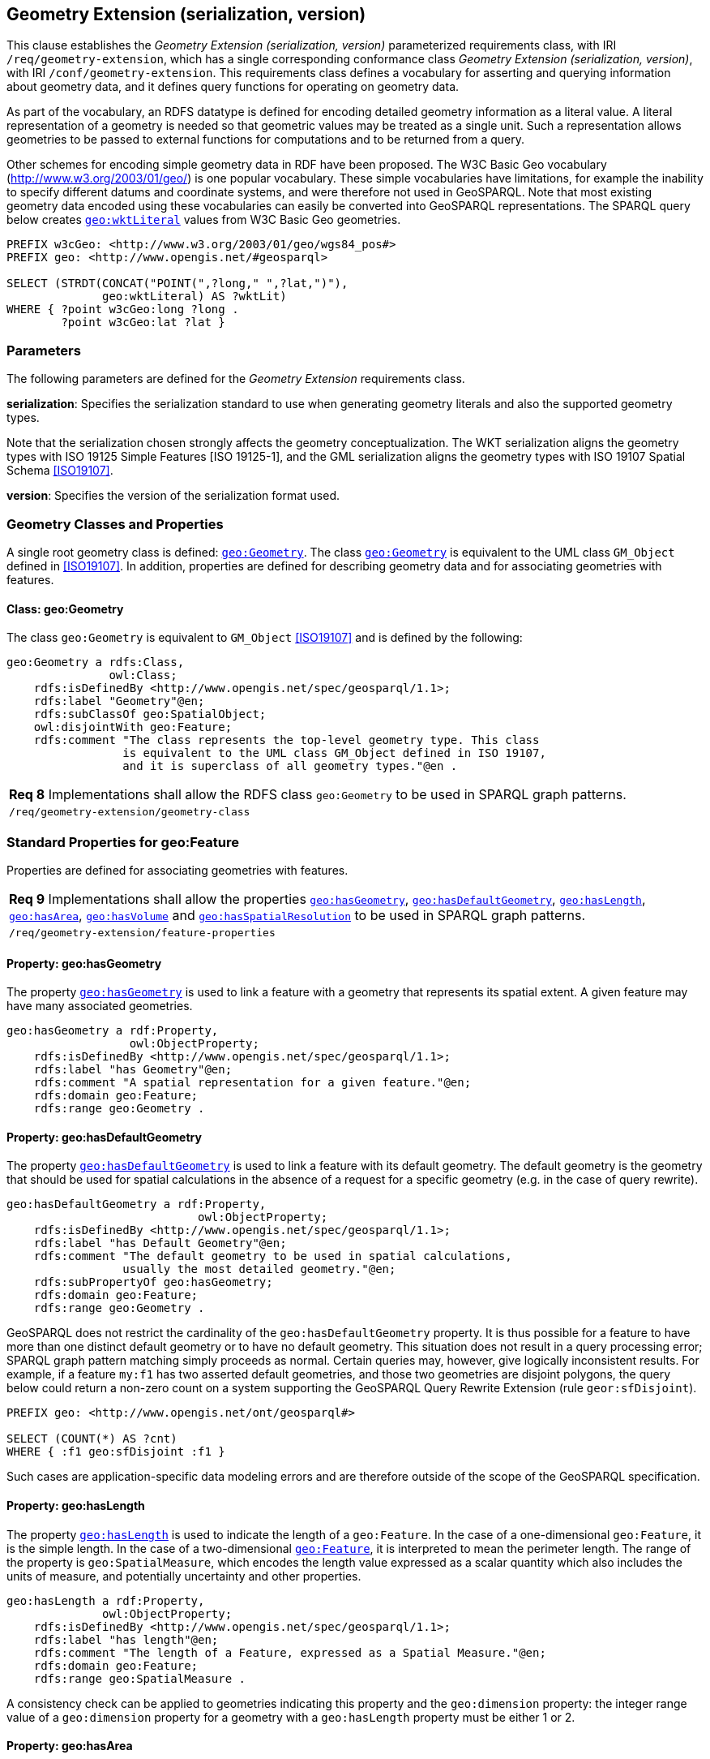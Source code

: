 == Geometry Extension (serialization, version)

This clause establishes the _Geometry Extension (serialization, version)_ parameterized requirements class, with IRI `/req/geometry-extension`, which has a single corresponding conformance class _Geometry Extension (serialization, version)_, with IRI `/conf/geometry-extension`. This requirements class defines a vocabulary for asserting and querying information about geometry data, and it defines query functions for operating on geometry data.

As part of the vocabulary, an RDFS datatype is defined for encoding detailed geometry information as a literal value. A literal representation of a geometry is needed so that geometric values may be treated as a single unit. Such a representation allows geometries to be passed to external functions for computations and to be returned from a query.

Other schemes for encoding simple geometry data in RDF have been proposed. The W3C Basic Geo vocabulary (http://www.w3.org/2003/01/geo/) is one popular vocabulary. These simple vocabularies have limitations, for example the inability to specify different datums and coordinate systems, and were therefore not used in GeoSPARQL. Note that most existing geometry data encoded using these vocabularies can easily be converted into GeoSPARQL representations. The SPARQL query below creates http://www.opengis.net/ont/geosparql#wktLiteral[`geo:wktLiteral`] values from W3C Basic Geo geometries.

```
PREFIX w3cGeo: <http://www.w3.org/2003/01/geo/wgs84_pos#> 
PREFIX geo: <http://www.opengis.net/#geosparql>

SELECT (STRDT(CONCAT("POINT(",?long," ",?lat,")"), 
              geo:wktLiteral) AS ?wktLit)
WHERE { ?point w3cGeo:long ?long . 
        ?point w3cGeo:lat ?lat }
```

=== Parameters

The following parameters are defined for the _Geometry Extension_ requirements class.

*serialization*: Specifies the serialization standard to use when generating geometry
literals and also the supported geometry types.

Note that the serialization chosen strongly affects the geometry conceptualization. The WKT serialization aligns the geometry types with ISO 19125 Simple Features [ISO 19125-1], and the GML serialization aligns the geometry types with ISO 19107 Spatial Schema <<ISO19107>>.

*version*: Specifies the version of the serialization format used.

=== Geometry Classes and Properties

A single root geometry class is defined: http://www.opengis.net/ont/geosparql#Geometry[`geo:Geometry`]. The class http://www.opengis.net/ont/geosparql#Geometry[`geo:Geometry`] is equivalent to the UML class `GM_Object` defined in <<ISO19107>>. In addition, properties are defined for describing geometry data and for associating geometries with features.

==== Class: geo:Geometry

The class `geo:Geometry` is equivalent to `GM_Object` <<ISO19107>> and is defined by the following:

```
geo:Geometry a rdfs:Class, 
               owl:Class;
    rdfs:isDefinedBy <http://www.opengis.net/spec/geosparql/1.1>; 
    rdfs:label "Geometry"@en;
    rdfs:subClassOf geo:SpatialObject;
    owl:disjointWith geo:Feature;
    rdfs:comment "The class represents the top-level geometry type. This class 
                 is equivalent to the UML class GM_Object defined in ISO 19107, 
                 and it is superclass of all geometry types."@en .
```

|===
|*Req 8* Implementations shall allow the RDFS class `geo:Geometry` to be used in SPARQL graph patterns.
|`/req/geometry-extension/geometry-class`
|===

=== Standard Properties for geo:Feature

Properties are defined for associating geometries with features.

|===
|*Req 9* Implementations shall allow the properties http://www.opengis.net/ont/geosparql#hasGeometry[`geo:hasGeometry`], 
http://www.opengis.net/ont/geosparql#hasDefaultGeometry[`geo:hasDefaultGeometry`], http://www.opengis.net/ont/geosparql#hasLength[`geo:hasLength`], http://www.opengis.net/ont/geosparql#hasArea[`geo:hasArea`], http://www.opengis.net/ont/geosparql#hasVolume[`geo:hasVolume`] and http://www.opengis.net/ont/geosparql#hasSpatialResolution[`geo:hasSpatialResolution`] to be used in SPARQL graph patterns.
|`/req/geometry-extension/feature-properties`
|===

==== Property: geo:hasGeometry

The property http://www.opengis.net/ont/geosparql#hasGeometry[`geo:hasGeometry`] is used to link a feature with a geometry that represents its spatial extent. A given feature may have many associated geometries.

```
geo:hasGeometry a rdf:Property, 
                  owl:ObjectProperty;
    rdfs:isDefinedBy <http://www.opengis.net/spec/geosparql/1.1>;
    rdfs:label "has Geometry"@en;
    rdfs:comment "A spatial representation for a given feature."@en;     
    rdfs:domain geo:Feature;
    rdfs:range geo:Geometry .
```

==== Property: geo:hasDefaultGeometry

The property http://www.opengis.net/ont/geosparql#hasDefaultGeometry[`geo:hasDefaultGeometry`] is used to link a feature with its default geometry. The default geometry is the geometry that should be used for spatial calculations in the absence of a request for a specific geometry (e.g. in the case of query rewrite).

```
geo:hasDefaultGeometry a rdf:Property, 
                            owl:ObjectProperty;
    rdfs:isDefinedBy <http://www.opengis.net/spec/geosparql/1.1>;
    rdfs:label "has Default Geometry"@en;
    rdfs:comment "The default geometry to be used in spatial calculations, 
                 usually the most detailed geometry."@en; 
    rdfs:subPropertyOf geo:hasGeometry;
    rdfs:domain geo:Feature; 
    rdfs:range geo:Geometry .
```

GeoSPARQL does not restrict the cardinality of the `geo:hasDefaultGeometry` property. It is thus possible for a feature to have more than one distinct default geometry or to have no default geometry. This situation does not result in a query processing error; SPARQL graph pattern matching simply proceeds as normal. Certain queries may, however, give logically inconsistent results. For example, if a feature `my:f1` has two asserted default geometries, and those two geometries are disjoint polygons, the query below could return a non-zero count on a system supporting the GeoSPARQL Query Rewrite Extension (rule `geor:sfDisjoint`).

```
PREFIX geo: <http://www.opengis.net/ont/geosparql#>

SELECT (COUNT(*) AS ?cnt)
WHERE { :f1 geo:sfDisjoint :f1 }
```

Such cases are application-specific data modeling errors and are therefore outside of the scope of the GeoSPARQL specification.

==== Property: geo:hasLength

The property http://www.opengis.net/ont/geosparql#hasLength[`geo:hasLength`] is used to indicate the length of a `geo:Feature`. In the case of a one-dimensional `geo:Feature`, it is the simple length. In the case of a two-dimensional http://www.opengis.net/ont/geosparql#Feature[`geo:Feature`], it is interpreted to mean the perimeter length. The range of the property is `geo:SpatialMeasure`, which encodes the length value expressed as a scalar quantity which also includes the units of measure, and potentially uncertainty and other properties.

```
geo:hasLength a rdf:Property, 
              owl:ObjectProperty;
    rdfs:isDefinedBy <http://www.opengis.net/spec/geosparql/1.1>;
    rdfs:label "has length"@en;
    rdfs:comment "The length of a Feature, expressed as a Spatial Measure."@en; 
    rdfs:domain geo:Feature; 
    rdfs:range geo:SpatialMeasure .
```

A consistency check can be applied to geometries indicating this property and the `geo:dimension` property: the integer range value of a `geo:dimension` property for a geometry with a `geo:hasLength` property must be either 1 or 2.

==== Property: geo:hasArea

The property `geo:hasArea` is used to indicate the area of a `geo:Feature`. The range of the property is `geo:SpatialMeasure`, which encodes the area value expressed as a scalar quantity which also includes the units of measure, and potentially uncertainty and other properties.

```
geo:hasArea a rdf:Property, 
              owl:ObjectProperty;
    rdfs:isDefinedBy <http://www.opengis.net/spec/geosparql/1.1>;
    rdfs:label "has area"@en;
    rdfs:comment "The two-dimensional area of a Feature, expressed as a Spatial Measure."@en; 
    rdfs:domain geo:Feature; 
    rdfs:range geo:SpatialMeasure .
```

A consistency check can be applied to geometries indicating this property and the `geo:dimension` property: the integer range value of a `geo:dimension` property for a geometry with a `geo:hasLength` property must be 2.

==== Property: geo:hasVolume

The property `geo:hasVolume` is used to indicate the volume of a `geo:Feature`. The range of the property is `geo:SpatialMeasure`, which encodes the volume value expressed as a scalar quantity which also includes the units of measure, and potentially uncertainty and other properties.

```
geo:hasVolume a rdf:Property, 
              owl:ObjectProperty;
    rdfs:isDefinedBy <http://www.opengis.net/spec/geosparql/1.1>;
    rdfs:label "has volume"@en;
    rdfs:comment "The volume of a Feature, expressed as a Spatial Measure"@en; 
    rdfs:domain geo:Feature; 
    rdfs:range geo:SpatialMeasure .
```

A consistency check can be applied to geometries indicating this property and the `geo:dimension` property: the integer range value of a `geo:dimension` property for a geometry with a `geo:hasLength` property must be 3.

=== Standard Properties for geo:Geometry

Properties are defined for describing geometry metadata.

|===
|*Req 10* Implementations shall allow the properties http://www.opengis.net/ont/geosparql#dimension[`geo:dimension`], http://www.opengis.net/ont/geosparql#coordinateDimension[`geo:coordinateDimension`], http://www.opengis.net/ont/geosparql#spatialDimension[`geo:spatialDimension`], http://www.opengis.net/ont/geosparql#isEmpty[`geo:isEmpty`], http://www.opengis.net/ont/geosparql#isSimple[`geo:isSimple`], http://www.opengis.net/ont/geosparql#hasSerialization[`geo:hasSerialization`] , http://www.opengis.net/ont/geosparql#inCRS[`geo:inCRS`] to be used in SPARQL graph patterns.
|`/req/geometry-extension/geometry-properties`
|===

==== Property: geo:dimension

The dimension is the topological dimension of this geometric object, which must be less than or equal to the coordinate dimension. In non-homogeneous collections, this will return the largest topological dimension of the contained objects.

```
geo:dimension a rdf:Property,
                owl:DatatypeProperty;
    rdfs:isDefinedBy <http://www.opengis.net/spec/geosparql/1.1>;
    rdfs:label "dimension"@en;
    rdfs:comment "The topological dimension of this geometric object, which
                 must be less than or equal to the coordinate dimension. In 
                 non-homogeneous collections, this is the largest 
                 topological dimension of the contained objects."@en;
    rdfs:domain geo:Geometry;
    rdfs:range xsd:integer .
```

==== Property: geo:coordinateDimension

The coordinate dimension is the dimension of direct positions (coordinate tuples) used in the definition of this geometric object.

```
geo:coordinateDimension a rdf:Property,
                          owl:DatatypeProperty;
    rdfs:isDefinedBy <http://www.opengis.net/spec/geosparql/1.1>;
    rdfs:label "coordinate dimension"@en;
    rdfs:comment "The number of measurements or axes needed to describe the
                 position of this geometry in a coordinate system."@en;
    rdfs:domain geo:Geometry;
    rdfs:range xsd:integer .
```

==== Property: geo:spatialDimension

The spatial dimension is the dimension of the spatial portion of the direct positions (coordinate tuples) used in the definition of this geometric object. If the direct positions do not carry a measure coordinate, this will be equal to the coordinate dimension.

```
geo:spatialDimension a rdf:Property,
                       owl:DatatypeProperty;
    rdfs:isDefinedBy <http://www.opengis.net/spec/geosparql/1.1>;
    rdfs:label "spatial dimension"@en;
    rdfs:comment "The number of measurements or axes needed to describe the
                 spatial position of this geometry in a coordinate
                 system."@en;
    rdfs:domain geo:Geometry;
    rdfs:range xsd:integer .
```

==== Property: geo:hasSpatialResolution

The property `geo:hasSpatialResolution` is used to indicate resolution of the elements within literal representations of a geometry. Since this property is defined for a `geo:Geometry`, all literal representations of that geometry must have the same spatial resolution.

```
geo:hasSpatialResolution a rdf:Property, 
              owl:ObjectProperty;
    rdfs:isDefinedBy <http://www.opengis.net/spec/geosparql/1.1>;
    rdfs:label "has spatial resolution"@en;
    rdfs:comment "The spatial resolution of a Geometry"@en; 
    rdfs:domain geo:Geometry .
```

==== Property: geo:isEmpty

The `geo:isEmpty` Boolean will be set to true only if the geometry contains no points.

```
geo:isEmpty a rdf:Property, owl:DatatypeProperty;
    rdfs:isDefinedBy <http://www.opengis.net/spec/geosparql/1.1>;
    rdfs:label "is empty"@en;
    rdfs:comment "(true) if this geometric object is the empty Geometry. If
                 true, then this geometric object represents the empty point
                 set for the coordinate space."@en; 
    rdfs:domain geo:Geometry;
    rdfs:range xsd:boolean .
```

==== Property: geo:isSimple

The `geo:isSimple` Boolean will be set to true, only if the geometry contains no self- intersections, with the possible exception of its boundary.

```
geo:isSimple a rdf:Property, 
               owl:DatatypeProperty;
    rdfs:isDefinedBy <http://www.opengis.net/spec/geosparql/1.1>;
    rdfs:label "is simple"@en;
    rdfs:comment "(true) if this geometric object has no anomalous geometric
                points, such as self intersection or self tangency."@en; 
    rdfs:domain geo:Geometry;
    rdfs:range xsd:boolean .    
```

==== Property: geo:hasSerialization

The `geo:hasSerialization` property is used to connect a geometry with its text- based serialization (e.g., its WKT serialization).

```
geo:hasSerialization a rdf:Property, 
                       owl:DatatypeProperty;
    rdfs:isDefinedBy <http://www.opengis.net/spec/geosparql/1.1>; 
    rdfs:label "has serialization"@en;
    rdfs:comment "Connects a geometry object with its text-based
                 serialization."@en;
    rdfs:domain geo:Geometry; 
    rdfs:range rdfs:Literal .
```

==== Property: geo:inCRS

The `geo:inCRS` property is used to connect a geometry with the CRS used for its representation which affects measurements of its size (length, area, volume).

```
geo:inCRS a rdf:Property, 
            owl:ObjectProperty;
    rdfs:isDefinedBy <http://www.opengis.net/spec/geosparql/1.1>; 
    rdfs:label "in CRS"@en;
    rdfs:comment "A Coordinate Reference System, as recorded in a 
                 vocabulary of them."@en;
    rdfs:domain geo:Geometry; 
    rdfs:range skos:Concept .
```

=== WKT Serialization (serialization=WKT)

This section establishes the requirements for representing geometry data in RDF based on WKT as defined by Simple Features [ISO 19125-1]. It defines one RDFS Datatype: `+http://www.opengis.net/ont/geosparql#wktLiteral+` and one property, +http://www.opengis.net/ont/geosparql#asWKT+`.

==== RDFS Datatype: geo:wktLiteral

```
geo:wktLiteral a rdfs:Datatype;
    rdfs:isDefinedBy <http://www.opengis.net/spec/geosparql/1.1>;
    rdfs:label "Well-known Text Literal"@en;
    rdfs:comment "A Well-known Text serialization of a geometry object."@en .
```

|===
|*Req 11* All RDFS Literals of type `geo:wktLiteral` shall consist of an optional IRI identifying the coordinate reference system and a required Well Known Text (WKT) description of a geometric value. Valid `geo:wktLiterals` are formed by either a WKT string as defined in <<ISO13249>> or by concatenating a valid absolute IRI, as defined in <<IETF3987>>, enclose in angled brackets (`<`` & `>`) followed by a single space (Unicode U+0020 character) as a separator, and a WKT string as defined in <<ISO13249>>.
|`/req/geometry-extension/wkt-literal`
|===

The following _ABNF_ <<IETF5234>> syntax specification formally defines this literal:

```
wktLiteral ::= opt-iri-and-space geometric-data

opt-iri-and-space = "<" IRI ">" LWSP / ""
```

The token `opt-iri-and-space` may be either an IRI and space or nothing (`""`), the token `IRI` (Internationalized Resource Identifiers) is essentially a web address and is defined in <<IETF3987>> and the token `LWSP`, is one or more white space characters, as defined in <<IETF5234>>. `geometric-data` is the Well-Known Text representation of the geometry, defined in <<ISO13249>>.

In the absence of a leading spatial reference system IRI, the following spatial reference system IRI will be assumed: `+<http://www.opengis.net/def/crs/OGC/1.3/CRS84>+` This IRI denotes WGS 84 longitude-latitude.

|===
|*Req 12* The IRI `+<http://www.opengis.net/def/crs/OGC/1.3/CRS84>+` shall be assumed as the spatial reference system for `geo:wktLiteral` instances that do not specify an explicit spatial reference system IRI..
|`/req/geometry-extension/wkt-literal-default-srs`
|===

The OGC maintains a set of CRS IRIs under the`+http://www.opengis.net/def/crs/+` namespace and IRIs from this set are recommended for use however others may also be used, as long as they are valid IRIs.

|===
|*Req 13* Coordinate tuples within `geo:wktLiteral` shall be interpreted using the axis order defined in the spatial reference system used.
|`/req/geometry-extension/wkt-axis-order`
|===

The example `geo:wktLiteral` below encodes a point geometry using the default WGS84 geodetic longitude-latitude spatial reference system:

```
"Point(-83.38 33.95)"^^<http://www.opengis.net/ont/geosparql#wktLiteral>
```

A second example below encodes the same point using `+<http://www.opengis.net/def/crs/EPSG/0/4326>+`: a WGS 84 geodetic latitude-longitude spatial reference system (note that this spatial reference system defines a different axis order):

```
"<http://www.opengis.net/def/crs/EPSG/0/4326> Point(33.95 -83.38)"^^<http://www.opengis.net/ont/geosparql#wktLiteral>
```

|===
|*Req 14* An empty RDFS Literal of type `geo:wktLiteral` shall be interpreted as an empty geometry.
|`/req/geometry-extension/wkt-literal-empty`
|===

==== Property: geo:asWKT

The `geo:asWKT` property is defined to link a geometry with its WKT serialization.

|===
|*Req 15* Implementations shall allow the RDF property `geo:asWKT` to be used in SPARQL graph patterns.
|`/req/geometry-extension/geometry-as-wkt-literal`
|===

The property `geo:asWKT` is used to link a geometric element with its WKT serialization.

```
geo:asWKT a rdf:Property,
            owl:DatatypeProperty;
    rdfs:subPropertyOf geo:hasSerialization;
    rdfs:isDefinedBy <http://www.opengis.net/spec/geosparql/1.1>;
    rdfs:label "as WKT"@en;
    rdfs:comment "The WKT serialization of a geometry."@en;
    rdfs:domain geo:Geometry;
    rdfs:range geo:wktLiteral .
```

=== GML Serialization (serialization=GML)

This section establishes requirements for representing geometry data in RDF based on GML as defined by Geography Markup Language Encoding Standard [OGC 07-036]. It defines one RDFS Datatype:
`+http://www.opengis.net/ont/geosparql#gmlLiteral+` and one property, +http://www.opengis.net/ont/geosparql#asGML+`.


==== RDFS Datatype: geo:gmlLiteral

```
geo:gmlLiteral a rdfs:Datatype;
    rdfs:isDefinedBy <http://www.opengis.net/spec/geosparql/1.1>; 
    rdfs:label "GML literal"@en;
    rdfs:comment "The datatype of GML literal values"@en .
```

Valid `geo:gmlLiteral` instances are formed by encoding geometry information as a valid element from the GML schema that implements a subtype of `GM_Object`. For example, in GML 3.2.1 this is every element directly or indirectly in the substitution group of the element `{http://www.opengis.net/ont/gml/3.2}AbstractGeometry`. In GML 3.1.1 and GML 2.1.2 this is every element directly or indirectly in the substitution group of the element `{http://www.opengis.net/ont/gml}_Geometry`.

|===
|*Req 16* All `geo:gmlLiteral` instances shall consist of a valid element from the GML schema that implements a subtype of `GM_Object` as defined in [OGC 07-036].
|`/req/geometry-extension/gml-literal`
|===

The example `geo:gmlLiteral` below encodes a point geometry in the WGS 84
geodetic longitude-latitude spatial reference system using GML version 3.2:

```
"<gml:Point 
        srsName=\"http://www.opengis.net/def/crs/OGC/1.3/CRS84\" 
        xmlns:gml=\"http://www.opengis.net/ont/gml\">
    <gml:pos>-83.38 33.95</gml:pos>
</gml:Point>"^^<http://www.opengis.net/ont/geosparql#gmlLiteral>
```

|===
|*Req 17* An empty `geo:gmlLiteral` shall be interpreted as an empty geometry.
|`/req/geometry-extension/gml-literal-empty`
|===

|===
|*Req 18* Implementations shall document supported GML profiles.
|`/req/geometry-extension/gml-profile`
|===

==== Property: geo:asGML

This document defines the `geo:asGML` property to link a geometry with its serialization.

|===
|*Req 19* Implementations shall allow the RDF property `geo:asGML` to be used in SPARQL graph patterns.
|`/req/geometry-extension/geometry-as-gml-literal`
|===


The property `geo:asGML` is used to link a geometric element with its GML serialization.

```
geo:asGML a rdf:Property; 
    rdfs:subPropertyOf geo:hasSerialization;
    rdfs:isDefinedBy <http://www.opengis.net/spec/geosparql/1.1>;
    rdfs:label "as GML"@en;
    rdfs:comment "The GML serialization of a geometry."@en; 
    rdfs:domain geo:Geometry;
    rdfs:range geo:gmlLiteral .
```


=== GeoJSON Serialization (serialization=GEOJSON)

This section establishes requirements for representing geometry data in RDF based on GeoJSON as defined by <<GeoJSON>>. It defines one RDFS Datatype:
`+http://www.opengis.net/ont/geosparql#geoJSONLiteral+` and one property, +http://www.opengis.net/ont/geosparql#asGeoJSON+`.

==== RDFS Datatype: geo:geoJSONLiteral

```
geo:geoJSONLiteral a rdfs:Datatype;
    rdfs:isDefinedBy <http://www.opengis.net/spec/geosparql/1.1>;
    rdfs:label "GeoJSON Literal"@en;
    rdfs:comment "A GeoJSON serialization of a geometry object."@en .
```

Valid `geo:geoJSONLiteral` instances are formed by encoding geometry information as a Geometry object as defined in the GeoJSON specification [RFC 7946].

|===
|*Req 20* All `geo:geoJSONLiteral` instances shall consist of the Geometry objects as defined in the GeoJSON specification [RFC 7946].
|`/req/geometry-extension/geoJSON-literal`
|===

|===
|*Req 21* All RDFS Literals of type `geo:geoJSONLiteral` do not contain a CRS definition. All literals of this type shall according to the GeoJSON specification only be encoded in and assumed to use the WGS84 geodetic longitude-latitude spatial reference system (urn:ogc:def:crs:OGC::CRS84).
|`/req/geometry-extension/geoJSON-literal-crs`
|===

The example `geo:geoJSONLiteral` below encodes a point geometry using the default WGS84 geodetic longitude-latitude spatial reference system for Simple Features 1.0:

```
"{\"type\":\"Point\", \"coordinates\":[-83.38,33.95]}"^^<http://www.opengis.net/ont/geosparql#geoJSONLiteral>
```

|===
|*Req 22* An empty RDFS Literal of type `geo:geoJSONLiteral` shall be interpreted as an empty geometry, i.e. {"geometry":null} in GeoJSON .
|`/req/geometry-extension/geoJSON-literal-empty`
|===

==== Property: geo:asGeoJSON

The `geo:asGeoJSON` property is defined to link a geometry with its GeoJSON serialization.

|===
|*Req 23* Implementations shall allow the RDF property `geo:asGeoJSON` to be used in SPARQL graph patterns.
|`/req/geometry-extension/geometry-as-geojson-literal`
|===

The property `geo:asGeoJSON` is used to link a geometric element with its GeoJSON serialization.

```
geo:asGeoJSON a rdf:Property,
            owl:DatatypeProperty;
    rdfs:subPropertyOf geo:hasSerialization;
    rdfs:isDefinedBy <http://www.opengis.net/spec/geosparql/1.1>;
    rdfs:label "as GeoJSON"@en;
    rdfs:comment "The GeoJSON serialization of a geometry."@en;
    rdfs:domain geo:Geometry;
    rdfs:range geo:geoJSONLiteral .
```

=== KML Serialization (serialization=KML)

This section establishes requirements for representing geometry data in RDF based on KML as defined by <<OGCKML>>. It defines one RDFS Datatype:
`+http://www.opengis.net/ont/geosparql#kmlLiteral+` and one property, +http://www.opengis.net/ont/geosparql#asKML+`.

==== RDFS Datatype: geo:kmlLiteral

```
geo:kmlLiteral a rdfs:Datatype;
    rdfs:isDefinedBy <http://www.opengis.net/spec/geosparql/1.1>;
    rdfs:label "KML Literal"@en;
    rdfs:comment "A KML serialization of a geometry object."@en .
```

Valid `geo:kmlLiteral` instances are formed by encoding geometry information as a Geometry object as defined in the KML specification [https://www.ogc.org/standards/kml/].

|===
|*Req XX* All `geo:kmlLiteral` instances shall consist of the Geometry objects as defined in the KML specification [https://www.ogc.org/standards/kml/].
|`/req/geometry-extension/kml-literal`
|===

|===
|*Req XX* All RDFS Literals of type `geo:kmlLiteral` do not contain a CRS definition. All literals of this type shall according to the KML specification only be encoded in and assumed to use the WGS84 geodetic longitude-latitude spatial reference system (urn:ogc:def:crs:OGC::CRS84).
|`/req/geometry-extension/kml-literal-crs`
|===

The example `geo:kmlLiteral` below encodes a point geometry using the default WGS84 geodetic longitude-latitude spatial reference system for Simple Features 1.0:

```
"<Point xmlns=\"http://www.opengis.net/kml/2.2\"><coordinates>-83.38,33.95</coordinates></Point>"^^<http://www.opengis.net/ont/geosparql#kmlLiteral>
```

|===
|*Req XX* An empty RDFS Literal of type `geo:kmlLiteral` shall be interpreted as an empty geometry .
|`/req/geometry-extension/kml-literal-empty`
|===

==== Property: geo:asKML

The `geo:asKML` property is defined to link a geometry with its KML serialization.

|===
|*Req XX* Implementations shall allow the RDF property `geo:asKML` to be used in SPARQL graph patterns.
|`/req/geometry-extension/geometry-as-kml-literal`
|===

The property `geo:asKML` is used to link a geometric element with its KML serialization.

```
geo:asKML a rdf:Property,
            owl:DatatypeProperty;
    rdfs:subPropertyOf geo:hasSerialization;
    rdfs:isDefinedBy <http://www.opengis.net/spec/geosparql/1.1>;
    rdfs:label "as KML"@en;
    rdfs:comment "The KML serialization of a geometry."@en;
    rdfs:domain geo:Geometry;
    rdfs:range geo:kmlLiteral .
```

=== DGGS Serialization (serialization=DGGS)

This section establishes the requirements for representing geometry data in RDF as represented in a Discrete Global Grid System (DGGS), in text. The form of representation is known as a _DGGS Well-Known Text_ geometry representation and is based on elements of the second version of the DGGS _Abstract Specification_ <<DGGSAS>>. It defines one RDFS Datatype:
`+http://www.opengis.net/ont/geosparql#dggsWktLiteral+` and one property, +http://www.opengis.net/ont/geosparql#asDggsWkt+`.

==== RDFS Datatype: geo:dggsWktLiteral

```
geo:dggsWktLiteral a rdfs:Datatype;
    rdfs:isDefinedBy <http://www.opengis.net/spec/geosparql/1.1>;
    rdfs:label "DGGS Well-Known Text Literal"@en;
    rdfs:comment "A textual serialization of a Discrete Global Grid (DGGS) geometry object."@en .
```

Valid `geo:dggsWktLiteral` instances are formed by encoding geometry information as text and as required by a particular DGGS and in accordance with the _Discrete Global Grid System Abstract Specification_ [<<DGGSAS>>]. An indication of the particular DGGS, as well as the geometric information must also be indicated in the literal as per the following _ABNF_ <<IETF5234>> syntax specification:

```
dggsWktLiteral ::= "<" IRI ">" LWSP geometric-data
```

The token `IRI` (Internationalized Resource Identifiers) is essentially a web address and is defined in <<IETF3987>> and the token `LWSP`, is one or more white space characters, as defined in <<IETF5234>>. `geometric-data` is potentially specific to the DGGS and is not specified here.

|===
|*Req XX* All RDFS Literals of type `geo:dggsWktLiteral` shall consist of a required DGGS identifier, an IRI, and a DGGS geometry serialization formulated according to the identified DGGS.
|`/req/geometry-extension/dggs-literal`
|===


The example `geo:dggsWktLiteral` below encodes a point geometry according to the _AusPIX_ DGGS <<24>>. The DGGS geometry type is indicated with the token `OrdinateList` and the point, enclosed in parenthesis, is identified with the AusPIX-specific 'Cell ID' of _R3234_.:

```
"<https://w3id.org/dggs/auspix> OrdinateList (R3234)"^^<http://www.opengis.net/ont/geosparql#dggsWktLiteral>
```

|===
|*Req XX* An empty RDFS Literal of type `geo:dggsWktLiteral` shall be interpreted as an empty geometry.
|`/req/geometry-extension/dggs-literal-empty`
|===


==== Property: geo:asDggsWkt

The `geo:asDggsWkt` property is defined to link a geometry with its DGGS WKT serialization.

|===
|*Req XX* Implementations shall allow the RDF property `geo:asDggsWkt` to be used in SPARQL graph patterns.
|`/req/geometry-extension/geometry-as-dggswkt-literal`
|===

The property `geo:asDggsWkt` is used to link a Geometry instance with its serialization.

```
geo:asDggsWkt a rdf:Property,
              owl:DatatypeProperty;
    rdfs:subPropertyOf geo:hasSerialization;
    rdfs:isDefinedBy <http://www.opengis.net/spec/geosparql/1.1>;
    rdfs:label "as DGGS WKT"@en;
    rdfs:comment "The DGGS Well-Known Text serialization of a geometry."@en;
    rdfs:domain geo:Geometry;
    rdfs:range geo:dggsWktLiteral .
```

=== Non-topological Query Functions

This clause defines SPARQL functions for performing non-topological spatial operations.

|===
|*Req 24* Implementations shall support `geof:distance`, `geof:buffer`, `geof:convexHull`, `geof:intersection`, `geof:union`, `geof:difference`, `geof:symDifference`, `geof:envelope` and `geof:boundary` as SPARQL extension functions, consistent with the definitions of the corresponding functions (`distance`, `buffer`, `convexHull`, `intersection`, `difference`, `symDifference`, `envelope` and `boundary` respectively) in Simple Features [ISO 19125-1].
|`/req/geometry-extension/query-functions`
|===

An invocation of any of the following functions with invalid arguments produces an error. An invalid argument includes any of the following:

- An argument of an unexpected type
- An invalid geometry literal value
- A geometry literal from a spatial reference system that is incompatible with the spatial reference system used for calculations
- An invalid units IRI

For further discussion of the effects of errors during FILTER evaluation, consult Section 17footnote:[<https://www.w3.org/TR/sparql11-query/#expressions>] of the SPARQL specification <<SPARQL>>.

Note that returning values instead of raising an error serves as an extension mechanism of SPARQL.

From Section 17.3.1footnote:[<https://www.w3.org/TR/sparql11-query/#operatorExtensibility>] of the SPARQL specification <<SPARQL>>:

[quote]
SPARQL language extensions may provide additional associations between operators and operator functions; ... No additional operator may yield a result that replaces any result other .. in the semantics defined above. The consequence of this rule is that SPARQL `FILTER` s will produce at least the same intermediate bindings after applying a `FILTER` as an unextended implementation.

This extension mechanism is intended to allow GeoSPARQL implementations to simultaneously support multiple geometry serializations. For example, a system that supports `geo:wktLiteral` serializations may also support `geo:gmlLiteral` serializations and consequently would not raise an error if it encounters multiple geometry datatypes while processing a given query.

Several non-topological query functions use a unit of measure IRI. The OGC has defined some standard units of measure IRIs under the `+http://www.opengis.net/def/uom/OGC/1.0/+` namespace, for example `+<http://www.opengis.net/def/uom/OGC/1.0/metre>+`.

==== Function: geof:distance


```
geof:distance (geom1: ogc:geomLiteral, geom2: ogc:geomLiteral, 
               units: xsd:anyURI): xsd:double
```

Returns the shortest distance in units between any two Points in the two geometric
objects as calculated in the spatial reference system of `geom1`.

==== Function: geof:buffer

```
geof:buffer (geom: ogc:geomLiteral, radius: xsd:double, 
             units: xsd:anyURI): ogc:geomLiteral
```

This function returns a geometric object that represents all Points whose distance from `geom1` is less than or equal to the `radius` measured in `units`. Calculations are in the spatial reference system of `geom1`.

==== Function: geof:convexHull

```
geof:convexHull (geom1: ogc:geomLiteral): ogc:geomLiteral
```

This function returns a geometric object that represents all Points in the convex hull of `geom1`. Calculations are in the spatial reference system of `geom1`.

==== Function: geof:intersection

```
geof:intersection (geom1: ogc:geomLiteral,
                   geom2: ogc:geomLiteral): ogc:geomLiteral
```

This function returns a geometric object that represents all Points in the intersection of `geom1` with `geom2`. Calculations are in the spatial reference system of `geom1`.

==== Function: geof:union

```
geof:union (geom1: ogc:geomLiteral, geom2: ogc:geomLiteral, 
            ): ogc:geomLiteral
```

This function returns a geometric object that represents all Points in the union of `geom1` with `geom2`. Calculations are in the spatial reference system of `geom1`.

==== Function: geof:difference

```
geof:difference (geom1: ogc:geomLiteral, geom2: ogc:geomLiteral, 
                 ): ogc:geomLiteral
```

This function returns a geometric object that represents all Points in the set difference of `geom1` with `geom2`. Calculations are in the spatial reference system of `geom1`.

==== Function: geof:symDifference

```
geof:symDifference (geom1: ogc:geomLiteral, 
                    geom2: ogc:geomLiteral,
                    ): ogc:geomLiteral
```

This function returns a geometric object that represents all Points in the set symmetric difference of `geom1` with `geom2`. Calculations are in the spatial reference system of `geom1`.

==== Function: geof:envelope

```
geof:envelope (geom1: ogc:geomLiteral): ogc:geomLiteral
```

This function returns the minimum bounding box of `geom1`. Calculations are in the spatial reference system of `geom1`.

==== Function: geof:boundary

```
geof:boundary (geom1: ogc:geomLiteral): ogc:geomLiteral
```

This function returns the closure of the boundary of `geom1`. Calculations are in the spatial reference system of `geom1`.

|===
|*Req 25* Implementations shall support `geof:getSRID` as a SPARQL extension function.
|`/req/geometry-extension/srid-function`
|===

==== Function: geof:getSRID

```
geof:getSRID (geom: ogc:geomLiteral): xsd:anyURI
```

Returns the spatial reference system IRI for `geom`.

==== Function: geof:maxX

```
geof:maxX (geom: ogc:geomLiteral): xsd:double
```

Returns the maximum X coordinate for `geom`.

==== Function: geof:maxY

```
geof:maxY (geom: ogc:geomLiteral): xsd:double
```

Returns the maximum Y coordinate for `geom`.

==== Function: geof:maxZ

```
geof:maxZ (geom: ogc:geomLiteral): xsd:double
```

Returns the maximum Z coordinate for `geom`.

==== Function: geof:minX

```
geof:minX (geom: ogc:geomLiteral): xsd:double
```

Returns the minimum X coordinate for `geom`.

==== Function: geof:minY

```
geof:minY (geom: ogc:geomLiteral): xsd:double
```

Returns the minimum Y coordinate for `geom`.

==== Function: geof:minZ

```
geof:minZ (geom: ogc:geomLiteral): xsd:double
```

Returns the minimum Z coordinate for `geom`.

=== Spatial Aggregate Functions

This clause defines SPARQL functions for performing spatial aggregation operations.

|===
|*Req 24* Implementations shall support `geof:distance`, `geof:buffer`, `geof:convexHull`, `geof:intersection`, `geof:union`, `geof:difference`, `geof:symDifference`, `geof:envelope` and `geof:boundary` as SPARQL extension functions, consistent with the definitions of the corresponding functions (`distance`, `buffer`, `convexHull`, `intersection`, `difference`, `symDifference`, `envelope` and `boundary` respectively) in Simple Features [ISO 19125-1].
|`/req/geometry-extension/query-functions`
|===

This clause establishes the Spatial Aggregate extension requirements class with URI `/req/spatial-aggregate-extension`.
Spatial Aggregate Functions may be used in the SELECT used in the SELECT, HAVING and ORDER BY clauses of a SPARQL query.
Such functions calculate an aggregate value over a group of solutions. Solution groups are determined by a GROUP BY clause. 
All solutions form a single group if no GROUP BY is specified.



==== Function: geosaf:BBOX

```
geosaf:BBOX (ogc:geomLiteral): ogc:geomLiteral
```
Calculates a minimum bounding box of the set of given geometries.

==== Function: geosaf:BoundingCircle

```
geosaf:BoundingCircle (ogc:geomLiteral): ogc:geomLiteral
```
Calculates a minimum bounding circle of the set of given geometries.

==== Function: geosaf:Centroid

```
geosaf:Centroid (ogc:geomLiteral): ogc:geomLiteral
```
Calculates the centroid of the set of given geometries.

==== Function: geosaf:ConcatLines

```
geosaf:ConcatLines (ogc:geomLiteral): ogc:geomLiteral
```
Concatenates a set of LineStrings.

==== Function: geosaf:ConcaveHull

```
geosaf:ConcaveHull (ogc:geomLiteral): ogc:geomLiteral
```
Calculates the concave hull of the set of given geometries.

==== Function: geosaf:ConvexHull

```
geosaf:ConvexHull (ogc:geomLiteral): ogc:geomLiteral
```
Calculates the convex hull of the set of given geometries.

==== Function: geosaf:Union

```
geosaf:Union (ogc:geomLiteral): ogc:geomLiteral
```
Calculates the union of the set of given geometries.

